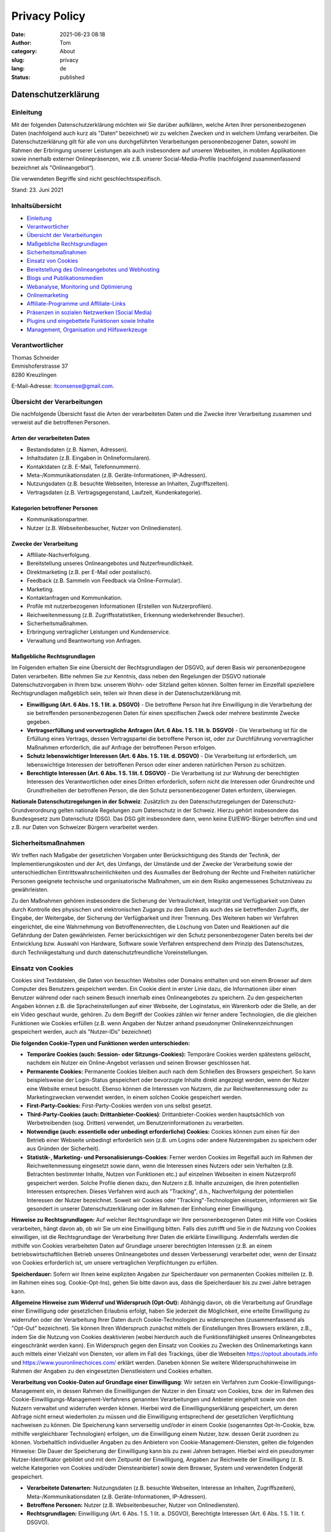 Privacy Policy
##############

:date: 2021-06-23 08:18
:author: Tom
:category: About
:slug: privacy
:lang: de
:status: published

Datenschutzerklärung
====================

Einleitung
----------

Mit der folgenden Datenschutzerklärung möchten wir Sie darüber
aufklären, welche Arten Ihrer personenbezogenen Daten (nachfolgend auch
kurz als "Daten“ bezeichnet) wir zu welchen Zwecken und in welchem
Umfang verarbeiten. Die Datenschutzerklärung gilt für alle von uns
durchgeführten Verarbeitungen personenbezogener Daten, sowohl im Rahmen
der Erbringung unserer Leistungen als auch insbesondere auf unseren
Webseiten, in mobilen Applikationen sowie innerhalb externer
Onlinepräsenzen, wie z.B. unserer Social-Media-Profile (nachfolgend
zusammenfassend bezeichnet als "Onlineangebot“).

Die verwendeten Begriffe sind nicht geschlechtsspezifisch.

Stand: 23. Juni 2021

Inhaltsübersicht
----------------

-  `Einleitung <#m14>`__
-  `Verantwortlicher <#m3>`__
-  `Übersicht der Verarbeitungen <#mOverview>`__
-  `Maßgebliche Rechtsgrundlagen <#m13>`__
-  `Sicherheitsmaßnahmen <#m27>`__
-  `Einsatz von Cookies <#m134>`__
-  `Bereitstellung des Onlineangebotes und Webhosting <#m225>`__
-  `Blogs und Publikationsmedien <#m104>`__
-  `Webanalyse, Monitoring und Optimierung <#m263>`__
-  `Onlinemarketing <#m264>`__
-  `Affiliate-Programme und Affiliate-Links <#m135>`__
-  `Präsenzen in sozialen Netzwerken (Social Media) <#m136>`__
-  `Plugins und eingebettete Funktionen sowie Inhalte <#m328>`__
-  `Management, Organisation und Hilfswerkzeuge <#m723>`__

.. _m3:

Verantwortlicher
----------------

| Thomas Schneider
| Emmishoferstrasse 37
| 8280 Kreuzlingen

E-Mail-Adresse: itconsense@gmail.com.

.. _mOverview:

Übersicht der Verarbeitungen
----------------------------

Die nachfolgende Übersicht fasst die Arten der verarbeiteten Daten und
die Zwecke ihrer Verarbeitung zusammen und verweist auf die betroffenen
Personen.

Arten der verarbeiteten Daten
~~~~~~~~~~~~~~~~~~~~~~~~~~~~~

-  Bestandsdaten (z.B. Namen, Adressen).
-  Inhaltsdaten (z.B. Eingaben in Onlineformularen).
-  Kontaktdaten (z.B. E-Mail, Telefonnummern).
-  Meta-/Kommunikationsdaten (z.B. Geräte-Informationen, IP-Adressen).
-  Nutzungsdaten (z.B. besuchte Webseiten, Interesse an Inhalten,
   Zugriffszeiten).
-  Vertragsdaten (z.B. Vertragsgegenstand, Laufzeit, Kundenkategorie).

Kategorien betroffener Personen
~~~~~~~~~~~~~~~~~~~~~~~~~~~~~~~

-  Kommunikationspartner.
-  Nutzer (z.B. Webseitenbesucher, Nutzer von Onlinediensten).

Zwecke der Verarbeitung
~~~~~~~~~~~~~~~~~~~~~~~

-  Affiliate-Nachverfolgung.
-  Bereitstellung unseres Onlineangebotes und Nutzerfreundlichkeit.
-  Direktmarketing (z.B. per E-Mail oder postalisch).
-  Feedback (z.B. Sammeln von Feedback via Online-Formular).
-  Marketing.
-  Kontaktanfragen und Kommunikation.
-  Profile mit nutzerbezogenen Informationen (Erstellen von
   Nutzerprofilen).
-  Reichweitenmessung (z.B. Zugriffsstatistiken, Erkennung
   wiederkehrender Besucher).
-  Sicherheitsmaßnahmen.
-  Erbringung vertraglicher Leistungen und Kundenservice.
-  Verwaltung und Beantwortung von Anfragen.

.. _m13:

Maßgebliche Rechtsgrundlagen
~~~~~~~~~~~~~~~~~~~~~~~~~~~~

Im Folgenden erhalten Sie eine Übersicht der Rechtsgrundlagen der DSGVO,
auf deren Basis wir personenbezogene Daten verarbeiten. Bitte nehmen Sie
zur Kenntnis, dass neben den Regelungen der DSGVO nationale
Datenschutzvorgaben in Ihrem bzw. unserem Wohn- oder Sitzland gelten
können. Sollten ferner im Einzelfall speziellere Rechtsgrundlagen
maßgeblich sein, teilen wir Ihnen diese in der Datenschutzerklärung mit.

-  **Einwilligung (Art. 6 Abs. 1 S. 1 lit. a. DSGVO)** - Die betroffene
   Person hat ihre Einwilligung in die Verarbeitung der sie betreffenden
   personenbezogenen Daten für einen spezifischen Zweck oder mehrere
   bestimmte Zwecke gegeben.
-  **Vertragserfüllung und vorvertragliche Anfragen (Art. 6 Abs. 1 S. 1
   lit. b. DSGVO)** - Die Verarbeitung ist für die Erfüllung eines
   Vertrags, dessen Vertragspartei die betroffene Person ist, oder zur
   Durchführung vorvertraglicher Maßnahmen erforderlich, die auf Anfrage
   der betroffenen Person erfolgen.
-  **Schutz lebenswichtiger Interessen (Art. 6 Abs. 1 S. 1 lit. d.
   DSGVO)** - Die Verarbeitung ist erforderlich, um lebenswichtige
   Interessen der betroffenen Person oder einer anderen natürlichen
   Person zu schützen.
-  **Berechtigte Interessen (Art. 6 Abs. 1 S. 1 lit. f. DSGVO)** - Die
   Verarbeitung ist zur Wahrung der berechtigten Interessen des
   Verantwortlichen oder eines Dritten erforderlich, sofern nicht die
   Interessen oder Grundrechte und Grundfreiheiten der betroffenen
   Person, die den Schutz personenbezogener Daten erfordern, überwiegen.

**Nationale Datenschutzregelungen in der Schweiz**: Zusätzlich zu den
Datenschutzregelungen der Datenschutz-Grundverordnung gelten nationale
Regelungen zum Datenschutz in der Schweiz. Hierzu gehört insbesondere
das Bundesgesetz zum Datenschutz (DSG). Das DSG gilt insbesondere dann,
wenn keine EU/EWG-Bürger betroffen sind und z.B. nur Daten von Schweizer
Bürgern verarbeitet werden.

.. _m27:

Sicherheitsmaßnahmen
--------------------

Wir treffen nach Maßgabe der gesetzlichen Vorgaben unter
Berücksichtigung des Stands der Technik, der Implementierungskosten und
der Art, des Umfangs, der Umstände und der Zwecke der Verarbeitung sowie
der unterschiedlichen Eintrittswahrscheinlichkeiten und des Ausmaßes der
Bedrohung der Rechte und Freiheiten natürlicher Personen geeignete
technische und organisatorische Maßnahmen, um ein dem Risiko
angemessenes Schutzniveau zu gewährleisten.

Zu den Maßnahmen gehören insbesondere die Sicherung der Vertraulichkeit,
Integrität und Verfügbarkeit von Daten durch Kontrolle des physischen
und elektronischen Zugangs zu den Daten als auch des sie betreffenden
Zugriffs, der Eingabe, der Weitergabe, der Sicherung der Verfügbarkeit
und ihrer Trennung. Des Weiteren haben wir Verfahren eingerichtet, die
eine Wahrnehmung von Betroffenenrechten, die Löschung von Daten und
Reaktionen auf die Gefährdung der Daten gewährleisten. Ferner
berücksichtigen wir den Schutz personenbezogener Daten bereits bei der
Entwicklung bzw. Auswahl von Hardware, Software sowie Verfahren
entsprechend dem Prinzip des Datenschutzes, durch Technikgestaltung und
durch datenschutzfreundliche Voreinstellungen.

.. _m134:

Einsatz von Cookies
-------------------

Cookies sind Textdateien, die Daten von besuchten Websites oder Domains
enthalten und von einem Browser auf dem Computer des Benutzers
gespeichert werden. Ein Cookie dient in erster Linie dazu, die
Informationen über einen Benutzer während oder nach seinem Besuch
innerhalb eines Onlineangebotes zu speichern. Zu den gespeicherten
Angaben können z.B. die Spracheinstellungen auf einer Webseite, der
Loginstatus, ein Warenkorb oder die Stelle, an der ein Video geschaut
wurde, gehören. Zu dem Begriff der Cookies zählen wir ferner andere
Technologien, die die gleichen Funktionen wie Cookies erfüllen (z.B.
wenn Angaben der Nutzer anhand pseudonymer Onlinekennzeichnungen
gespeichert werden, auch als "Nutzer-IDs" bezeichnet)

**Die folgenden Cookie-Typen und Funktionen werden unterschieden:**

-  **Temporäre Cookies (auch: Session- oder
   Sitzungs-Cookies):** Temporäre Cookies werden spätestens gelöscht,
   nachdem ein Nutzer ein Online-Angebot verlassen und seinen Browser
   geschlossen hat.
-  **Permanente Cookies:** Permanente Cookies bleiben auch nach dem
   Schließen des Browsers gespeichert. So kann beispielsweise der
   Login-Status gespeichert oder bevorzugte Inhalte direkt angezeigt
   werden, wenn der Nutzer eine Website erneut besucht. Ebenso können
   die Interessen von Nutzern, die zur Reichweitenmessung oder zu
   Marketingzwecken verwendet werden, in einem solchen Cookie
   gespeichert werden.
-  **First-Party-Cookies:** First-Party-Cookies werden von uns selbst
   gesetzt.
-  **Third-Party-Cookies (auch: Drittanbieter-Cookies)**:
   Drittanbieter-Cookies werden hauptsächlich von Werbetreibenden (sog.
   Dritten) verwendet, um Benutzerinformationen zu verarbeiten.
-  **Notwendige (auch: essentielle oder unbedingt erforderliche)
   Cookies:** Cookies können zum einen für den Betrieb einer Webseite
   unbedingt erforderlich sein (z.B. um Logins oder andere
   Nutzereingaben zu speichern oder aus Gründen der Sicherheit).
-  **Statistik-, Marketing- und Personalisierungs-Cookies**: Ferner
   werden Cookies im Regelfall auch im Rahmen der Reichweitenmessung
   eingesetzt sowie dann, wenn die Interessen eines Nutzers oder sein
   Verhalten (z.B. Betrachten bestimmter Inhalte, Nutzen von Funktionen
   etc.) auf einzelnen Webseiten in einem Nutzerprofil gespeichert
   werden. Solche Profile dienen dazu, den Nutzern z.B. Inhalte
   anzuzeigen, die ihren potentiellen Interessen entsprechen. Dieses
   Verfahren wird auch als "Tracking", d.h., Nachverfolgung der
   potentiellen Interessen der Nutzer bezeichnet. Soweit wir Cookies
   oder "Tracking"-Technologien einsetzen, informieren wir Sie gesondert
   in unserer Datenschutzerklärung oder im Rahmen der Einholung einer
   Einwilligung.

**Hinweise zu Rechtsgrundlagen:** Auf welcher Rechtsgrundlage wir Ihre
personenbezogenen Daten mit Hilfe von Cookies verarbeiten, hängt davon
ab, ob wir Sie um eine Einwilligung bitten. Falls dies zutrifft und Sie
in die Nutzung von Cookies einwilligen, ist die Rechtsgrundlage der
Verarbeitung Ihrer Daten die erklärte Einwilligung. Andernfalls werden
die mithilfe von Cookies verarbeiteten Daten auf Grundlage unserer
berechtigten Interessen (z.B. an einem betriebswirtschaftlichen Betrieb
unseres Onlineangebotes und dessen Verbesserung) verarbeitet oder, wenn
der Einsatz von Cookies erforderlich ist, um unsere vertraglichen
Verpflichtungen zu erfüllen.

**Speicherdauer:** Sofern wir Ihnen keine expliziten Angaben zur
Speicherdauer von permanenten Cookies mitteilen (z. B. im Rahmen eines
sog. Cookie-Opt-Ins), gehen Sie bitte davon aus, dass die Speicherdauer
bis zu zwei Jahre betragen kann.

**Allgemeine Hinweise zum Widerruf und Widerspruch (Opt-Out):** Abhängig
davon, ob die Verarbeitung auf Grundlage einer Einwilligung oder
gesetzlichen Erlaubnis erfolgt, haben Sie jederzeit die Möglichkeit,
eine erteilte Einwilligung zu widerrufen oder der Verarbeitung Ihrer
Daten durch Cookie-Technologien zu widersprechen (zusammenfassend als
"Opt-Out" bezeichnet). Sie können Ihren Widerspruch zunächst mittels der
Einstellungen Ihres Browsers erklären, z.B., indem Sie die Nutzung von
Cookies deaktivieren (wobei hierdurch auch die Funktionsfähigkeit
unseres Onlineangebotes eingeschränkt werden kann). Ein Widerspruch
gegen den Einsatz von Cookies zu Zwecken des Onlinemarketings kann auch
mittels einer Vielzahl von Diensten, vor allem im Fall des Trackings,
über die Webseiten https://optout.aboutads.info und
https://www.youronlinechoices.com/ erklärt werden. Daneben können Sie
weitere Widerspruchshinweise im Rahmen der Angaben zu den eingesetzten
Dienstleistern und Cookies erhalten.

**Verarbeitung von Cookie-Daten auf Grundlage einer Einwilligung**: Wir
setzen ein Verfahren zum Cookie-Einwilligungs-Management ein, in dessen
Rahmen die Einwilligungen der Nutzer in den Einsatz von Cookies, bzw.
der im Rahmen des Cookie-Einwilligungs-Management-Verfahrens genannten
Verarbeitungen und Anbieter eingeholt sowie von den Nutzern verwaltet
und widerrufen werden können. Hierbei wird die Einwilligungserklärung
gespeichert, um deren Abfrage nicht erneut wiederholen zu müssen und die
Einwilligung entsprechend der gesetzlichen Verpflichtung nachweisen zu
können. Die Speicherung kann serverseitig und/oder in einem Cookie
(sogenanntes Opt-In-Cookie, bzw. mithilfe vergleichbarer Technologien)
erfolgen, um die Einwilligung einem Nutzer, bzw. dessen Gerät zuordnen
zu können. Vorbehaltlich individueller Angaben zu den Anbietern von
Cookie-Management-Diensten, gelten die folgenden Hinweise: Die Dauer der
Speicherung der Einwilligung kann bis zu zwei Jahren betragen. Hierbei
wird ein pseudonymer Nutzer-Identifikator gebildet und mit dem Zeitpunkt
der Einwilligung, Angaben zur Reichweite der Einwilligung (z. B. welche
Kategorien von Cookies und/oder Diensteanbieter) sowie dem Browser,
System und verwendeten Endgerät gespeichert.

-  **Verarbeitete Datenarten:** Nutzungsdaten (z.B. besuchte Webseiten,
   Interesse an Inhalten, Zugriffszeiten), Meta-/Kommunikationsdaten
   (z.B. Geräte-Informationen, IP-Adressen).
-  **Betroffene Personen:** Nutzer (z.B. Webseitenbesucher, Nutzer von
   Onlinediensten).
-  **Rechtsgrundlagen:** Einwilligung (Art. 6 Abs. 1 S. 1 lit. a.
   DSGVO), Berechtigte Interessen (Art. 6 Abs. 1 S. 1 lit. f. DSGVO).

.. _m225:

Bereitstellung des Onlineangebotes und Webhosting
-------------------------------------------------

Um unser Onlineangebot sicher und effizient bereitstellen zu können,
nehmen wir die Leistungen von einem oder mehreren Webhosting-Anbietern
in Anspruch, von deren Servern (bzw. von ihnen verwalteten Servern) das
Onlineangebot abgerufen werden kann. Zu diesen Zwecken können wir
Infrastruktur- und Plattformdienstleistungen, Rechenkapazität,
Speicherplatz und Datenbankdienste sowie Sicherheitsleistungen und
technische Wartungsleistungen in Anspruch nehmen.

Zu den im Rahmen der Bereitstellung des Hostingangebotes verarbeiteten
Daten können alle die Nutzer unseres Onlineangebotes betreffenden
Angaben gehören, die im Rahmen der Nutzung und der Kommunikation
anfallen. Hierzu gehören regelmäßig die IP-Adresse, die notwendig ist,
um die Inhalte von Onlineangeboten an Browser ausliefern zu können, und
alle innerhalb unseres Onlineangebotes oder von Webseiten getätigten
Eingaben.

**Erhebung von Zugriffsdaten und Logfiles**: Wir selbst (bzw. unser
Webhostinganbieter) erheben Daten zu jedem Zugriff auf den Server
(sogenannte Serverlogfiles). Zu den Serverlogfiles können die Adresse
und Name der abgerufenen Webseiten und Dateien, Datum und Uhrzeit des
Abrufs, übertragene Datenmengen, Meldung über erfolgreichen Abruf,
Browsertyp nebst Version, das Betriebssystem des Nutzers, Referrer URL
(die zuvor besuchte Seite) und im Regelfall IP-Adressen und der
anfragende Provider gehören.

Die Serverlogfiles können zum einen zu Zwecken der Sicherheit eingesetzt
werden, z.B., um eine Überlastung der Server zu vermeiden (insbesondere
im Fall von missbräuchlichen Angriffen, sogenannten DDoS-Attacken) und
zum anderen, um die Auslastung der Server und ihre Stabilität
sicherzustellen.

-  **Verarbeitete Datenarten:** Inhaltsdaten (z.B. Eingaben in
   Onlineformularen), Nutzungsdaten (z.B. besuchte Webseiten, Interesse
   an Inhalten, Zugriffszeiten), Meta-/Kommunikationsdaten (z.B.
   Geräte-Informationen, IP-Adressen).
-  **Betroffene Personen:** Nutzer (z.B. Webseitenbesucher, Nutzer von
   Onlinediensten).
-  **Zwecke der Verarbeitung:** Bereitstellung unseres Onlineangebotes
   und Nutzerfreundlichkeit.
-  **Rechtsgrundlagen:** Berechtigte Interessen (Art. 6 Abs. 1 S. 1 lit.
   f. DSGVO).

.. _m104:

Blogs und Publikationsmedien
----------------------------

Wir nutzen Blogs oder vergleichbare Mittel der Onlinekommunikation und
Publikation (nachfolgend "Publikationsmedium"). Die Daten der Leser
werden für die Zwecke des Publikationsmediums nur insoweit verarbeitet,
als es für dessen Darstellung und die Kommunikation zwischen Autoren und
Lesern oder aus Gründen der Sicherheit erforderlich ist. Im Übrigen
verweisen wir auf die Informationen zur Verarbeitung der Besucher
unseres Publikationsmediums im Rahmen dieser Datenschutzhinweise.

**Kommentare und Beiträge**: Wenn Nutzer Kommentare oder sonstige
Beiträge hinterlassen, können ihre IP-Adressen auf Grundlage unserer
berechtigten Interessen gespeichert werden. Das erfolgt zu unserer
Sicherheit, falls jemand in Kommentaren und Beiträgen widerrechtliche
Inhalte hinterlässt (Beleidigungen, verbotene politische Propaganda
etc.). In diesem Fall können wir selbst für den Kommentar oder Beitrag
belangt werden und sind daher an der Identität des Verfassers
interessiert.

Des Weiteren behalten wir uns vor, auf Grundlage unserer berechtigten
Interessen die Angaben der Nutzer zwecks Spamerkennung zu verarbeiten.

Auf derselben Rechtsgrundlage behalten wir uns vor, im Fall von Umfragen
die IP-Adressen der Nutzer für deren Dauer zu speichern und Cookies zu
verwenden, um Mehrfachabstimmungen zu vermeiden.

Die im Rahmen der Kommentare und Beiträge mitgeteilten Informationen zur
Person, etwaige Kontakt- sowie Webseiteninformationen als auch die
inhaltlichen Angaben werden von uns bis zum Widerspruch der Nutzer
dauerhaft gespeichert.

**DISQUS-Kommentarfunktion**: Wir setzen auf Grundlage unserer
berechtigten Interessen an einer effizienten, sicheren und
nutzerfreundlichen Kommentarverwaltung den Kommentardienst DISQUS ein.

Zur Nutzung der DISQUS Kommentarfunktion können Nutzer sich über ein
eigenes DISQUS-Nutzer-Konto oder ein bestehendes Social-Media-Konto
(z.B. OpenID, Facebook, Twitter oder Google) anmelden. Die Anmeldedaten
der Nutzer werden durch DISQUS von den Plattformen bezogen. Es ist
ebenfalls möglich, die DISQUS-Kommentarfunktion als Gast, ohne
Erstellung oder Verwendung eines Nutzerkontos bei DISQUS oder einem der
angegebenen Social-Media-Anbieter, zu nutzen.

Wir betten lediglich DISQUS mit seinen Funktionen in unsere Webseite
ein, wobei wir auf die Kommentare der Nutzer Einfluss nehmen können. Die
Nutzer treten jedoch in eine unmittelbare Vertragsbeziehung mit DISQUS
ein, in deren Rahmen DISQUS die Kommentare der Nutzer verarbeitet und
ein Ansprechpartner für eine etwaige Löschung der Daten der Nutzer ist.
Wir verweisen auf die Datenschutzerklärung von DISQUS und weisen die
Nutzer ebenfalls darauf hin, dass sie davon ausgehen können, dass DISQUS
neben dem Kommentarinhalt auch deren IP-Adresse und den Zeitpunkt des
Kommentars speichert. Ebenfalls können Cookies auf den Rechnern der
Nutzer gespeichert und zur Darstellung von Werbung genutzt werden.

-  **Verarbeitete Datenarten:** Bestandsdaten (z.B. Namen, Adressen),
   Kontaktdaten (z.B. E-Mail, Telefonnummern), Inhaltsdaten (z.B.
   Eingaben in Onlineformularen), Nutzungsdaten (z.B. besuchte
   Webseiten, Interesse an Inhalten, Zugriffszeiten),
   Meta-/Kommunikationsdaten (z.B. Geräte-Informationen, IP-Adressen).
-  **Betroffene Personen:** Nutzer (z.B. Webseitenbesucher, Nutzer von
   Onlinediensten).
-  **Zwecke der Verarbeitung:** Erbringung vertraglicher Leistungen und
   Kundenservice, Feedback (z.B. Sammeln von Feedback via
   Online-Formular), Sicherheitsmaßnahmen, Verwaltung und Beantwortung
   von Anfragen.
-  **Rechtsgrundlagen:** Vertragserfüllung und vorvertragliche Anfragen
   (Art. 6 Abs. 1 S. 1 lit. b. DSGVO), Berechtigte Interessen (Art. 6
   Abs. 1 S. 1 lit. f. DSGVO), Einwilligung (Art. 6 Abs. 1 S. 1 lit. a.
   DSGVO), Schutz lebenswichtiger Interessen (Art. 6 Abs. 1 S. 1 lit. d.
   DSGVO).

**Eingesetzte Dienste und Diensteanbieter:**

-  **DISQUS-Kommentarfunktion:** Dienstanbieter: DISQUS, Inc., 301
   Howard St, Floor 3 San Francisco, California- 94105, USA; Website:
   https://disqus.com/; Datenschutzerklärung:
   https://help.disqus.com/terms-and-policies/disqus-privacy-policy;
   Widerspruchsmöglichkeit (Opt-Out):
   https://disqus.com/data-sharing-settings.

.. _m263:

Webanalyse, Monitoring und Optimierung
--------------------------------------

Die Webanalyse (auch als "Reichweitenmessung" bezeichnet) dient der
Auswertung der Besucherströme unseres Onlineangebotes und kann
Verhalten, Interessen oder demographische Informationen zu den
Besuchern, wie z.B. das Alter oder das Geschlecht, als pseudonyme Werte
umfassen. Mit Hilfe der Reichweitenanalyse können wir z.B. erkennen, zu
welcher Zeit unser Onlineangebot oder dessen Funktionen oder Inhalte am
häufigsten genutzt werden oder zur Wiederverwendung einladen. Ebenso
können wir nachvollziehen, welche Bereiche der Optimierung bedürfen.

Neben der Webanalyse können wir auch Testverfahren einsetzen, um z.B.
unterschiedliche Versionen unseres Onlineangebotes oder seiner
Bestandteile zu testen und optimieren.

Zu diesen Zwecken können sogenannte Nutzerprofile angelegt und in einer
Datei (sogenannte "Cookie") gespeichert oder ähnliche Verfahren mit dem
gleichen Zweck genutzt werden. Zu diesen Angaben können z.B. betrachtete
Inhalte, besuchte Webseiten und dort genutzte Elemente und technische
Angaben, wie der verwendete Browser, das verwendete Computersystem sowie
Angaben zu Nutzungszeiten gehören. Sofern Nutzer in die Erhebung ihrer
Standortdaten eingewilligt haben, können je nach Anbieter auch diese
verarbeitet werden.

Es werden ebenfalls die IP-Adressen der Nutzer gespeichert. Jedoch
nutzen wir ein IP-Masking-Verfahren (d.h., Pseudonymisierung durch
Kürzung der IP-Adresse) zum Schutz der Nutzer. Generell werden die im
Rahmen von Webanalyse, A/B-Testings und Optimierung keine Klardaten der
Nutzer (wie z.B. E-Mail-Adressen oder Namen) gespeichert, sondern
Pseudonyme. D.h., wir als auch die Anbieter der eingesetzten Software
kennen nicht die tatsächliche Identität der Nutzer, sondern nur den für
Zwecke der jeweiligen Verfahren in deren Profilen gespeicherten Angaben.

**Hinweise zu Rechtsgrundlagen:** Sofern wir die Nutzer um deren
Einwilligung in den Einsatz der Drittanbieter bitten, ist die
Rechtsgrundlage der Verarbeitung von Daten die Einwilligung. Ansonsten
werden die Daten der Nutzer auf Grundlage unserer berechtigten
Interessen (d.h. Interesse an effizienten, wirtschaftlichen und
empfängerfreundlichen Leistungen) verarbeitet. In diesem Zusammenhang
möchten wir Sie auch auf die Informationen zur Verwendung von Cookies in
dieser Datenschutzerklärung hinweisen.

-  **Verarbeitete Datenarten:** Nutzungsdaten (z.B. besuchte Webseiten,
   Interesse an Inhalten, Zugriffszeiten), Meta-/Kommunikationsdaten
   (z.B. Geräte-Informationen, IP-Adressen).
-  **Betroffene Personen:** Nutzer (z.B. Webseitenbesucher, Nutzer von
   Onlinediensten).
-  **Zwecke der Verarbeitung:** Reichweitenmessung (z.B.
   Zugriffsstatistiken, Erkennung wiederkehrender Besucher), Profile mit
   nutzerbezogenen Informationen (Erstellen von Nutzerprofilen).
-  **Sicherheitsmaßnahmen:** IP-Masking (Pseudonymisierung der
   IP-Adresse).
-  **Rechtsgrundlagen:** Einwilligung (Art. 6 Abs. 1 S. 1 lit. a.
   DSGVO), Berechtigte Interessen (Art. 6 Abs. 1 S. 1 lit. f. DSGVO).

**Eingesetzte Dienste und Diensteanbieter:**

-  **Google Tag Manager:** Google Tag Manager ist eine Lösung, mit der
   wir sog. Website-Tags über eine Oberfläche verwalten und so andere
   Dienste in unser Onlineangebot einbinden können (hierzu wird auf
   weitere Angaben in dieser Datenschutzerklärung verwiesen). Mit dem
   Tag Manager selbst (welches die Tags implementiert) werden daher z.
   B. noch keine Profile der Nutzer erstellt oder Cookies gespeichert.
   Google erfährt lediglich die IP-Adresse des Nutzers, was notwendig
   ist, um den Google Tag Manager auszuführen. Dienstanbieter: Google
   Ireland Limited, Gordon House, Barrow Street, Dublin 4, Irland,
   Mutterunternehmen: Google LLC, 1600 Amphitheatre Parkway, Mountain
   View, CA 94043, USA; Website: https://marketingplatform.google.com;
   Datenschutzerklärung: https://policies.google.com/privacy.

.. _m264:

Onlinemarketing
---------------

Wir verarbeiten personenbezogene Daten zu Zwecken des Onlinemarketings,
worunter insbesondere die Vermarktung von Werbeflächen oder Darstellung
von werbenden und sonstigen Inhalten (zusammenfassend als "Inhalte"
bezeichnet) anhand potentieller Interessen der Nutzer sowie die Messung
ihrer Effektivität fallen kann.

Zu diesen Zwecken werden sogenannte Nutzerprofile angelegt und in einer
Datei (sogenannte "Cookie") gespeichert oder ähnliche Verfahren genutzt,
mittels derer die für die Darstellung der vorgenannten Inhalte relevante
Angaben zum Nutzer gespeichert werden. Zu diesen Angaben können z.B.
betrachtete Inhalte, besuchte Webseiten, genutzte Onlinenetzwerke, aber
auch Kommunikationspartner und technische Angaben, wie der verwendete
Browser, das verwendete Computersystem sowie Angaben zu Nutzungszeiten
gehören. Sofern Nutzer in die Erhebung ihrer Standortdaten eingewilligt
haben, können auch diese verarbeitet werden.

Es werden ebenfalls die IP-Adressen der Nutzer gespeichert. Jedoch
nutzen wir zur Verfügung stehende IP-Masking-Verfahren (d.h.,
Pseudonymisierung durch Kürzung der IP-Adresse) zum Schutz der Nutzer.
Generell werden im Rahmen des Onlinemarketingverfahren keine Klardaten
der Nutzer (wie z.B. E-Mail-Adressen oder Namen) gespeichert, sondern
Pseudonyme. D.h., wir als auch die Anbieter der Onlinemarketingverfahren
kennen nicht die tatsächlich Identität der Nutzer, sondern nur die in
deren Profilen gespeicherten Angaben.

Die Angaben in den Profilen werden im Regelfall in den Cookies oder
mittels ähnlicher Verfahren gespeichert. Diese Cookies können später
generell auch auf anderen Webseiten die dasselbe
Onlinemarketingverfahren einsetzen, ausgelesen und zu Zwecken der
Darstellung von Inhalten analysiert als auch mit weiteren Daten ergänzt
und auf dem Server des Onlinemarketingverfahrensanbieters gespeichert
werden.

Ausnahmsweise können Klardaten den Profilen zugeordnet werden. Das ist
der Fall, wenn die Nutzer z.B. Mitglieder eines sozialen Netzwerks sind,
dessen Onlinemarketingverfahren wir einsetzen und das Netzwerk die
Profile der Nutzer mit den vorgenannten Angaben verbindet. Wir bitten
darum, zu beachten, dass Nutzer mit den Anbietern zusätzliche Abreden,
z.B. durch Einwilligung im Rahmen der Registrierung, treffen können.

Wir erhalten grundsätzlich nur Zugang zu zusammengefassten Informationen
über den Erfolg unserer Werbeanzeigen. Jedoch können wir im Rahmen
sogenannter Konversionsmessungen prüfen, welche unserer
Onlinemarketingverfahren zu einer sogenannten Konversion geführt haben,
d.h. z.B., zu einem Vertragsschluss mit uns. Die Konversionsmessung wird
alleine zur Analyse des Erfolgs unserer Marketingmaßnahmen verwendet.

Solange nicht anders angegeben, bitten wir Sie davon auszugehen, dass
verwendete Cookies für einen Zeitraum von zwei Jahren gespeichert
werden.

**Hinweise zu Rechtsgrundlagen:** Sofern wir die Nutzer um deren
Einwilligung in den Einsatz der Drittanbieter bitten, ist die
Rechtsgrundlage der Verarbeitung von Daten die Einwilligung. Ansonsten
werden die Daten der Nutzer auf Grundlage unserer berechtigten
Interessen (d.h. Interesse an effizienten, wirtschaftlichen und
empfängerfreundlichen Leistungen) verarbeitet. In diesem Zusammenhang
möchten wir Sie auch auf die Informationen zur Verwendung von Cookies in
dieser Datenschutzerklärung hinweisen.

-  **Verarbeitete Datenarten:** Nutzungsdaten (z.B. besuchte Webseiten,
   Interesse an Inhalten, Zugriffszeiten), Meta-/Kommunikationsdaten
   (z.B. Geräte-Informationen, IP-Adressen).
-  **Betroffene Personen:** Nutzer (z.B. Webseitenbesucher, Nutzer von
   Onlinediensten).
-  **Zwecke der Verarbeitung:** Marketing, Profile mit nutzerbezogenen
   Informationen (Erstellen von Nutzerprofilen).
-  **Sicherheitsmaßnahmen:** IP-Masking (Pseudonymisierung der
   IP-Adresse).
-  **Rechtsgrundlagen:** Einwilligung (Art. 6 Abs. 1 S. 1 lit. a.
   DSGVO), Berechtigte Interessen (Art. 6 Abs. 1 S. 1 lit. f. DSGVO).
-  **Widerspruchsmöglichkeit (Opt-Out):** Wir verweisen auf die
   Datenschutzhinweise der jeweiligen Anbieter und die zu den Anbietern
   angegebenen Widerspruchsmöglichkeiten (sog. "Opt-Out"). Sofern keine
   explizite Opt-Out-Möglichkeit angegeben wurde, besteht zum einen die
   Möglichkeit, dass Sie Cookies in den Einstellungen Ihres Browsers
   abschalten. Hierdurch können jedoch Funktionen unseres
   Onlineangebotes eingeschränkt werden. Wir empfehlen daher zusätzlich
   die folgenden Opt-Out-Möglichkeiten, die zusammenfassend auf
   jeweilige Gebiete gerichtet angeboten werden: a) Europa:
   https://www.youronlinechoices.eu. b) Kanada:
   https://www.youradchoices.ca/choices. c) USA:
   https://www.aboutads.info/choices. d) Gebietsübergreifend:
   https://optout.aboutads.info.

**Eingesetzte Dienste und Diensteanbieter:**

-  **Google Analytics:** Onlinemarketing und Webanalyse; Dienstanbieter:
   Google Ireland Limited, Gordon House, Barrow Street, Dublin 4,
   Irland, Mutterunternehmen: Google LLC, 1600 Amphitheatre Parkway,
   Mountain View, CA 94043, USA; Website:
   https://marketingplatform.google.com/intl/de/about/analytics/;
   Datenschutzerklärung: https://policies.google.com/privacy;
   Widerspruchsmöglichkeit (Opt-Out): Opt-Out-Plugin:
   https://tools.google.com/dlpage/gaoptout?hl=de, Einstellungen für die
   Darstellung von Werbeeinblendungen:
   https://adssettings.google.com/authenticated.

.. _m135:

Affiliate-Programme und Affiliate-Links
---------------------------------------

In unser Onlineangebot binden wir sogenannte Affiliate-Links oder andere
Verweise (zu denen z.B. Suchmasken, Widgets oder Rabatt-Codes gehören
können) auf die Angebote und Leistungen von Drittanbietern ein
(zusammenfassend bezeichnet als "Affiliate-Links"). Wenn Nutzer den
Affiliate-Links folgen, bzw. anschließend die Angebote wahrnehmen,
können wir von diesen Drittanbietern eine Provision oder sonstige
Vorteile erhalten (zusammenfassend bezeichnet als "Provision").

Um nachverfolgen zu können, ob die Nutzer die Angebote eines von uns
eingesetzten Affiliate-Links wahrgenommen haben, ist es notwendig, dass
die jeweiligen Drittanbieter erfahren, dass die Nutzer einem innerhalb
unseres Onlineangebotes eingesetzten Affiliate-Link gefolgt sind. Die
Zuordnung der Affiliate-Links zu den jeweiligen Geschäftsabschlüssen
oder zu sonstigen Aktionen (z.B. Käufen) dient alleine dem Zweck der
Provisionsabrechnung und wird aufgehoben, sobald sie für den Zweck nicht
mehr erforderlich ist.

Für die Zwecke der vorgenannten Zuordnung der Affiliate-Links können die
Affiliate-Links um bestimmte Werte ergänzt werden, die ein Bestandteil
des Links sind oder anderweitig, z.B. in einem Cookie, gespeichert
werden können. Zu den Werten können insbesondere die Ausgangswebseite
(Referrer), der Zeitpunkt, eine Online-Kennung der Betreiber der
Webseite, auf der sich der Affiliate-Link befand, eine Online-Kennung
des jeweiligen Angebotes, die Art des verwendeten Links, die Art des
Angebotes und eine Online-Kennung des Nutzers gehören.

**Hinweise zu Rechtsgrundlagen:** Sofern wir die Nutzer um deren
Einwilligung in den Einsatz der Drittanbieter bitten, ist die
Rechtsgrundlage der Verarbeitung von Daten die Einwilligung. Ferner kann
deren Einsatz ein Bestandteil unserer (vor)vertraglichen Leistungen
sein, sofern der Einsatz der Drittanbieter in diesem Rahmen vereinbart
wurde. Ansonsten werden die Daten der Nutzer auf Grundlage unserer
berechtigten Interessen (d.h. Interesse an effizienten, wirtschaftlichen
und empfängerfreundlichen Leistungen) verarbeitet. In diesem
Zusammenhang möchten wir Sie auch auf die Informationen zur Verwendung
von Cookies in dieser Datenschutzerklärung hinweisen.

-  **Verarbeitete Datenarten:** Vertragsdaten (z.B. Vertragsgegenstand,
   Laufzeit, Kundenkategorie), Nutzungsdaten (z.B. besuchte Webseiten,
   Interesse an Inhalten, Zugriffszeiten), Meta-/Kommunikationsdaten
   (z.B. Geräte-Informationen, IP-Adressen).
-  **Betroffene Personen:** Nutzer (z.B. Webseitenbesucher, Nutzer von
   Onlinediensten).
-  **Zwecke der Verarbeitung:** Affiliate-Nachverfolgung.
-  **Rechtsgrundlagen:** Einwilligung (Art. 6 Abs. 1 S. 1 lit. a.
   DSGVO), Vertragserfüllung und vorvertragliche Anfragen (Art. 6 Abs. 1
   S. 1 lit. b. DSGVO), Berechtigte Interessen (Art. 6 Abs. 1 S. 1 lit.
   f. DSGVO).

**Eingesetzte Dienste und Diensteanbieter:**

-  **Amazon-Partnerprogramm:** Amazon - Partnerprogramm - Amazon und das
   Amazon-Logo sind Warenzeichen von Amazon.com, Inc. oder eines seiner
   verbundenen Unternehmen. Dienstanbieter: Amazon Europe Core S.à.r.l.,
   die Amazon EU S.à.r.l, die Amazon Services Europe S.à.r.l. und die
   Amazon Media EU S.à.r.l., alle vier ansässig in 38, avenue John F.
   Kennedy, L-1855 Luxemburg, sowie Amazon Instant Video Germany GmbH,
   Domagkstr. 28, 80807 München (zusammen "Amazon Europe"),
   Mutterunternehmen: Amazon.com, Inc., 2021 Seventh Ave, Seattle,
   Washington 98121, USA.; Website: https://www.amazon.de;
   Datenschutzerklärung:
   https://www.amazon.de/gp/help/customer/display.html?nodeId=201909010.

.. _m136:

Präsenzen in sozialen Netzwerken (Social Media)
-----------------------------------------------

Wir unterhalten Onlinepräsenzen innerhalb sozialer Netzwerke und
verarbeiten in diesem Rahmen Daten der Nutzer, um mit den dort aktiven
Nutzern zu kommunizieren oder um Informationen über uns anzubieten.

Wir weisen darauf hin, dass dabei Daten der Nutzer außerhalb des Raumes
der Europäischen Union verarbeitet werden können. Hierdurch können sich
für die Nutzer Risiken ergeben, weil so z.B. die Durchsetzung der Rechte
der Nutzer erschwert werden könnte.

Ferner werden die Daten der Nutzer innerhalb sozialer Netzwerke im
Regelfall für Marktforschungs- und Werbezwecke verarbeitet. So können
z.B. anhand des Nutzungsverhaltens und sich daraus ergebender Interessen
der Nutzer Nutzungsprofile erstellt werden. Die Nutzungsprofile können
wiederum verwendet werden, um z.B. Werbeanzeigen innerhalb und außerhalb
der Netzwerke zu schalten, die mutmaßlich den Interessen der Nutzer
entsprechen. Zu diesen Zwecken werden im Regelfall Cookies auf den
Rechnern der Nutzer gespeichert, in denen das Nutzungsverhalten und die
Interessen der Nutzer gespeichert werden. Ferner können in den
Nutzungsprofilen auch Daten unabhängig der von den Nutzern verwendeten
Geräte gespeichert werden (insbesondere, wenn die Nutzer Mitglieder der
jeweiligen Plattformen sind und bei diesen eingeloggt sind).

Für eine detaillierte Darstellung der jeweiligen Verarbeitungsformen und
der Widerspruchsmöglichkeiten (Opt-Out) verweisen wir auf die
Datenschutzerklärungen und Angaben der Betreiber der jeweiligen
Netzwerke.

Auch im Fall von Auskunftsanfragen und der Geltendmachung von
Betroffenenrechten weisen wir darauf hin, dass diese am effektivsten bei
den Anbietern geltend gemacht werden können. Nur die Anbieter haben
jeweils Zugriff auf die Daten der Nutzer und können direkt entsprechende
Maßnahmen ergreifen und Auskünfte geben. Sollten Sie dennoch Hilfe
benötigen, dann können Sie sich an uns wenden.

-  **Verarbeitete Datenarten:** Kontaktdaten (z.B. E-Mail,
   Telefonnummern), Inhaltsdaten (z.B. Eingaben in Onlineformularen),
   Nutzungsdaten (z.B. besuchte Webseiten, Interesse an Inhalten,
   Zugriffszeiten), Meta-/Kommunikationsdaten (z.B.
   Geräte-Informationen, IP-Adressen).
-  **Betroffene Personen:** Nutzer (z.B. Webseitenbesucher, Nutzer von
   Onlinediensten).
-  **Zwecke der Verarbeitung:** Kontaktanfragen und Kommunikation,
   Feedback (z.B. Sammeln von Feedback via Online-Formular), Marketing.
-  **Rechtsgrundlagen:** Berechtigte Interessen (Art. 6 Abs. 1 S. 1 lit.
   f. DSGVO).

**Eingesetzte Dienste und Diensteanbieter:**

-  **LinkedIn:** Soziales Netzwerk; Dienstanbieter: LinkedIn Ireland
   Unlimited Company, Wilton Place, Dublin 2, Irland; Website:
   https://www.linkedin.com; Datenschutzerklärung:
   https://www.linkedin.com/legal/privacy-policy;
   Widerspruchsmöglichkeit (Opt-Out):
   https://www.linkedin.com/psettings/guest-controls/retargeting-opt-out.
-  **Twitter:** Soziales Netzwerk; Dienstanbieter: Twitter International
   Company, One Cumberland Place, Fenian Street, Dublin 2 D02 AX07,
   Irland, Mutterunternehmen: Twitter Inc., 1355 Market Street, Suite
   900, San Francisco, CA 94103, USA; Datenschutzerklärung:
   https://twitter.com/de/privacy, (Einstellungen)
   https://twitter.com/personalization.
-  **YouTube:** Soziales Netzwerk und Videoplattform; Dienstanbieter:
   Google Ireland Limited, Gordon House, Barrow Street, Dublin 4,
   Irland, Mutterunternehmen: Google LLC, 1600 Amphitheatre Parkway,
   Mountain View, CA 94043, USA; Datenschutzerklärung:
   https://policies.google.com/privacy; Widerspruchsmöglichkeit
   (Opt-Out): https://adssettings.google.com/authenticated.

.. _m328:

Plugins und eingebettete Funktionen sowie Inhalte
-------------------------------------------------

Wir binden in unser Onlineangebot Funktions- und Inhaltselemente ein,
die von den Servern ihrer jeweiligen Anbieter (nachfolgend bezeichnet
als "Drittanbieter”) bezogen werden. Dabei kann es sich zum Beispiel um
Grafiken, Videos oder Stadtpläne handeln (nachfolgend einheitlich
bezeichnet als "Inhalte”).

Die Einbindung setzt immer voraus, dass die Drittanbieter dieser Inhalte
die IP-Adresse der Nutzer verarbeiten, da sie ohne die IP-Adresse die
Inhalte nicht an deren Browser senden könnten. Die IP-Adresse ist damit
für die Darstellung dieser Inhalte oder Funktionen erforderlich. Wir
bemühen uns, nur solche Inhalte zu verwenden, deren jeweilige Anbieter
die IP-Adresse lediglich zur Auslieferung der Inhalte verwenden.
Drittanbieter können ferner sogenannte Pixel-Tags (unsichtbare Grafiken,
auch als "Web Beacons" bezeichnet) für statistische oder Marketingzwecke
verwenden. Durch die "Pixel-Tags" können Informationen, wie der
Besucherverkehr auf den Seiten dieser Webseite, ausgewertet werden. Die
pseudonymen Informationen können ferner in Cookies auf dem Gerät der
Nutzer gespeichert werden und unter anderem technische Informationen zum
Browser und zum Betriebssystem, zu verweisenden Webseiten, zur
Besuchszeit sowie weitere Angaben zur Nutzung unseres Onlineangebotes
enthalten als auch mit solchen Informationen aus anderen Quellen
verbunden werden.

**Hinweise zu Rechtsgrundlagen:** Sofern wir die Nutzer um deren
Einwilligung in den Einsatz der Drittanbieter bitten, ist die
Rechtsgrundlage der Verarbeitung von Daten die Einwilligung. Ansonsten
werden die Daten der Nutzer auf Grundlage unserer berechtigten
Interessen (d.h. Interesse an effizienten, wirtschaftlichen und
empfängerfreundlichen Leistungen) verarbeitet. In diesem Zusammenhang
möchten wir Sie auch auf die Informationen zur Verwendung von Cookies in
dieser Datenschutzerklärung hinweisen.

-  **Verarbeitete Datenarten:** Nutzungsdaten (z.B. besuchte Webseiten,
   Interesse an Inhalten, Zugriffszeiten), Meta-/Kommunikationsdaten
   (z.B. Geräte-Informationen, IP-Adressen), Bestandsdaten (z.B. Namen,
   Adressen), Kontaktdaten (z.B. E-Mail, Telefonnummern), Inhaltsdaten
   (z.B. Eingaben in Onlineformularen).
-  **Betroffene Personen:** Nutzer (z.B. Webseitenbesucher, Nutzer von
   Onlinediensten).
-  **Zwecke der Verarbeitung:** Bereitstellung unseres Onlineangebotes
   und Nutzerfreundlichkeit, Erbringung vertraglicher Leistungen und
   Kundenservice, Profile mit nutzerbezogenen Informationen (Erstellen
   von Nutzerprofilen).
-  **Rechtsgrundlagen:** Berechtigte Interessen (Art. 6 Abs. 1 S. 1 lit.
   f. DSGVO), Einwilligung (Art. 6 Abs. 1 S. 1 lit. a. DSGVO),
   Vertragserfüllung und vorvertragliche Anfragen (Art. 6 Abs. 1 S. 1
   lit. b. DSGVO).

**Eingesetzte Dienste und Diensteanbieter:**

-  **Font Awesome:** Darstellung von Schriftarten und Symbolen;
   Dienstanbieter: Fonticons, Inc. ,6 Porter Road Apartment 3R,
   Cambridge, MA 02140, USA; Website: https://fontawesome.com/;
   Datenschutzerklärung: https://fontawesome.com/privacy.
-  **Google Fonts:** Wir binden die Schriftarten ("Google Fonts") des
   Anbieters Google ein, wobei die Daten der Nutzer allein zu Zwecken
   der Darstellung der Schriftarten im Browser der Nutzer verwendet
   werden. Die Einbindung erfolgt auf Grundlage unserer berechtigten
   Interessen an einer technisch sicheren, wartungsfreien und
   effizienten Nutzung von Schriftarten, deren einheitlicher Darstellung
   sowie unter Berücksichtigung möglicher lizenzrechtlicher
   Restriktionen für deren Einbindung. Dienstanbieter: Google Ireland
   Limited, Gordon House, Barrow Street, Dublin 4, Irland,
   Mutterunternehmen: Google LLC, 1600 Amphitheatre Parkway, Mountain
   View, CA 94043, USA; Website: https://fonts.google.com/;
   Datenschutzerklärung: https://policies.google.com/privacy.
-  **YouTube-Videos:** Videoinhalte; Dienstanbieter: Google Ireland
   Limited, Gordon House, Barrow Street, Dublin 4, Irland,
   Mutterunternehmen: Google LLC, 1600 Amphitheatre Parkway, Mountain
   View, CA 94043, USA; Website: https://www.youtube.com;
   Datenschutzerklärung: https://policies.google.com/privacy;
   Widerspruchsmöglichkeit (Opt-Out): Opt-Out-Plugin:
   https://tools.google.com/dlpage/gaoptout?hl=de, Einstellungen für die
   Darstellung von Werbeeinblendungen:
   https://adssettings.google.com/authenticated.
-  **YouTube-Videos:** Videoinhalte; YouTube wird über die Domain
   https://www.youtube-nocookie.com im sogenannten "Erweiterten
   Datenschutzmodus" eingebunden, wodurch keine Cookies zu
   Nutzeraktivitäten erhoben werden, um die Videowiedergabe zu
   personalisieren. Dennoch können Angaben zur Interaktion der Nutzer
   mit dem Video (z.B. Merken der letzten Wiedergabestelle), gespeichert
   werden; Dienstanbieter: Google Ireland Limited, Gordon House, Barrow
   Street, Dublin 4, Irland, Mutterunternehmen: Google LLC, 1600
   Amphitheatre Parkway, Mountain View, CA 94043, USA; Website:
   https://www.youtube.com; Datenschutzerklärung:
   https://policies.google.com/privacy.
-  **Vimeo:** Videoinhalte; Dienstanbieter: Vimeo Inc., Attention: Legal
   Department, 555 West 18th Street New York, New York 10011, USA;
   Website: https://vimeo.com; Datenschutzerklärung:
   https://vimeo.com/privacy; Widerspruchsmöglichkeit (Opt-Out): Wir
   weisen darauf hin, dass Vimeo Google Analytics einsetzen kann und
   verweisen hierzu auf die Datenschutzerklärung
   (https://policies.google.com/privacy) sowie die Opt-Out-Möglichkeiten
   für Google-Analytics (https://tools.google.com/dlpage/gaoptout?hl=de)
   oder die Einstellungen von Google für die Datennutzung zu
   Marketingzwecken (https://adssettings.google.com/).

.. _m723:

Management, Organisation und Hilfswerkzeuge
-------------------------------------------

Wir setzen Dienstleistungen, Plattformen und Software anderer Anbieter
(nachfolgend bezeichnet als "Drittanbieter”) zu Zwecken der
Organisation, Verwaltung, Planung sowie Erbringung unserer Leistungen
ein. Bei der Auswahl der Drittanbieter und ihrer Leistungen beachten wir
die gesetzlichen Vorgaben.

In diesem Rahmen können personenbezogenen Daten verarbeitet und auf den
Servern der Drittanbieter gespeichert werden. Hiervon können diverse
Daten betroffen sein, die wir entsprechend dieser Datenschutzerklärung
verarbeiten. Zu diesen Daten können insbesondere Stammdaten und
Kontaktdaten der Nutzer, Daten zu Vorgängen, Verträgen, sonstigen
Prozessen und deren Inhalte gehören.

Sofern Nutzer im Rahmen der Kommunikation, von Geschäfts- oder anderen
Beziehungen mit uns auf die Drittanbieter bzw. deren Software oder
Plattformen verwiesen werden, können die Drittanbieter Nutzungsdaten und
Metadaten zu Sicherheitszwecken, zur Serviceoptimierung oder zu
Marketingzwecken verarbeiten. Wir bitten daher darum, die
Datenschutzhinweise der jeweiligen Drittanbieter zu beachten.

**Hinweise zu Rechtsgrundlagen:** Sofern wir die Nutzer um deren
Einwilligung in den Einsatz der Drittanbieter bitten, ist die
Rechtsgrundlage der Verarbeitung von Daten die Einwilligung. Ferner kann
deren Einsatz ein Bestandteil unserer (vor)vertraglichen Leistungen
sein, sofern der Einsatz der Drittanbieter in diesem Rahmen vereinbart
wurde. Ansonsten werden die Daten der Nutzer auf Grundlage unserer
berechtigten Interessen (d.h. Interesse an effizienten, wirtschaftlichen
und empfängerfreundlichen Leistungen) verarbeitet. In diesem
Zusammenhang möchten wir Sie auch auf die Informationen zur Verwendung
von Cookies in dieser Datenschutzerklärung hinweisen.

-  **Verarbeitete Datenarten:** Bestandsdaten (z.B. Namen, Adressen),
   Kontaktdaten (z.B. E-Mail, Telefonnummern), Inhaltsdaten (z.B.
   Eingaben in Onlineformularen), Nutzungsdaten (z.B. besuchte
   Webseiten, Interesse an Inhalten, Zugriffszeiten),
   Meta-/Kommunikationsdaten (z.B. Geräte-Informationen, IP-Adressen).
-  **Betroffene Personen:** Kommunikationspartner, Nutzer (z.B.
   Webseitenbesucher, Nutzer von Onlinediensten).
-  **Rechtsgrundlagen:** Einwilligung (Art. 6 Abs. 1 S. 1 lit. a.
   DSGVO), Vertragserfüllung und vorvertragliche Anfragen (Art. 6 Abs. 1
   S. 1 lit. b. DSGVO), Berechtigte Interessen (Art. 6 Abs. 1 S. 1 lit.
   f. DSGVO).

`Erstellt mit kostenlosem Datenschutz-Generator.de von Dr. Thomas
Schwenke <https://datenschutz-generator.de/?l=de>`__
